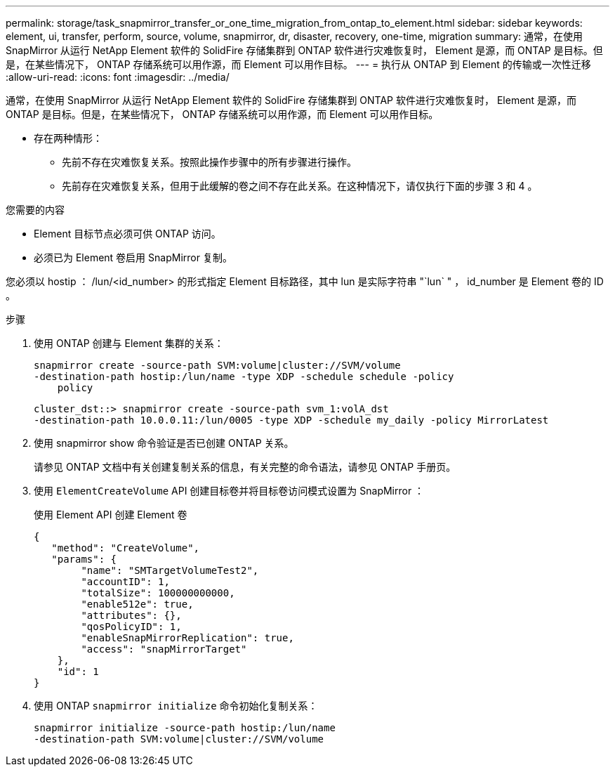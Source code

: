 ---
permalink: storage/task_snapmirror_transfer_or_one_time_migration_from_ontap_to_element.html 
sidebar: sidebar 
keywords: element, ui, transfer, perform, source, volume, snapmirror, dr, disaster, recovery, one-time, migration 
summary: 通常，在使用 SnapMirror 从运行 NetApp Element 软件的 SolidFire 存储集群到 ONTAP 软件进行灾难恢复时， Element 是源，而 ONTAP 是目标。但是，在某些情况下， ONTAP 存储系统可以用作源，而 Element 可以用作目标。 
---
= 执行从 ONTAP 到 Element 的传输或一次性迁移
:allow-uri-read: 
:icons: font
:imagesdir: ../media/


[role="lead"]
通常，在使用 SnapMirror 从运行 NetApp Element 软件的 SolidFire 存储集群到 ONTAP 软件进行灾难恢复时， Element 是源，而 ONTAP 是目标。但是，在某些情况下， ONTAP 存储系统可以用作源，而 Element 可以用作目标。

* 存在两种情形：
+
** 先前不存在灾难恢复关系。按照此操作步骤中的所有步骤进行操作。
** 先前存在灾难恢复关系，但用于此缓解的卷之间不存在此关系。在这种情况下，请仅执行下面的步骤 3 和 4 。




.您需要的内容
* Element 目标节点必须可供 ONTAP 访问。
* 必须已为 Element 卷启用 SnapMirror 复制。


您必须以 hostip ： /lun/<id_number> 的形式指定 Element 目标路径，其中 lun 是实际字符串 "`lun` " ， id_number 是 Element 卷的 ID 。

.步骤
. 使用 ONTAP 创建与 Element 集群的关系：
+
[listing]
----
snapmirror create -source-path SVM:volume|cluster://SVM/volume
-destination-path hostip:/lun/name -type XDP -schedule schedule -policy
    policy
----
+
[listing]
----
cluster_dst::> snapmirror create -source-path svm_1:volA_dst
-destination-path 10.0.0.11:/lun/0005 -type XDP -schedule my_daily -policy MirrorLatest
----
. 使用 snapmirror show 命令验证是否已创建 ONTAP 关系。
+
请参见 ONTAP 文档中有关创建复制关系的信息，有关完整的命令语法，请参见 ONTAP 手册页。

. 使用 `ElementCreateVolume` API 创建目标卷并将目标卷访问模式设置为 SnapMirror ：
+
使用 Element API 创建 Element 卷

+
[listing]
----
{
   "method": "CreateVolume",
   "params": {
        "name": "SMTargetVolumeTest2",
        "accountID": 1,
        "totalSize": 100000000000,
        "enable512e": true,
        "attributes": {},
        "qosPolicyID": 1,
        "enableSnapMirrorReplication": true,
        "access": "snapMirrorTarget"
    },
    "id": 1
}
----
. 使用 ONTAP `snapmirror initialize` 命令初始化复制关系：
+
[listing]
----
snapmirror initialize -source-path hostip:/lun/name
-destination-path SVM:volume|cluster://SVM/volume
----

